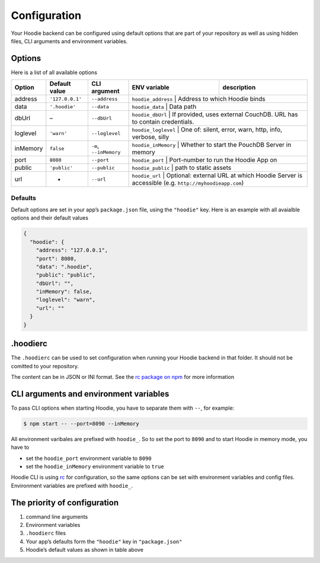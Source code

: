 Configuration
=============

Your Hoodie backend can be configured using default options that are part of
your repository as well as using hidden files, CLI arguments and environment variables.

Options
~~~~~~~

Here is a list of all available options

+------------+-------------------+-----------------------------------+-----------------------+-------------------------------------------------------------------------------------------------+
| Option     | Default value     | CLI argument                      | ENV variable          | description                                                                                     |
+============+===================+===================================+=======================+=================================================================================================+
| address    | ``'127.0.0.1'``   | ``--address``                     | ``hoodie_address``    | Address to which Hoodie binds                                                                   |
+------------+-------------------+-----------------------------------+------------+------------------------------------------------------------------------------------------------------------+
| data       | ``'.hoodie'``     | ``--data``                        | ``hoodie_data``       | Data path                                                                                       |
+------------+-------------------+-----------------------------------+------------+------------------------------------------------------------------------------------------------------------+
| dbUrl      | –                 | ``--dbUrl``                       | ``hoodie_dbUrl``      | If provided, uses external CouchDB. URL has to contain credentials.                             |
+------------+-------------------+-----------------------------------+------------+------------------------------------------------------------------------------------------------------------+
| loglevel   | ``'warn'``        | ``--loglevel``                    | ``hoodie_loglevel``   | One of: silent, error, warn, http, info, verbose, silly                                         |
+------------+-------------------+-----------------------------------+------------+------------------------------------------------------------------------------------------------------------+
| inMemory   | ``false``         | ``-m``, ``--inMemory``            | ``hoodie_inMemory``   | Whether to start the PouchDB Server in memory                                                   |
+------------+-------------------+-----------------------------------+------------+------------------------------------------------------------------------------------------------------------+
| port       | ``8080``          | ``--port``                        | ``hoodie_port``       | Port-number to run the Hoodie App on                                                            |
+------------+-------------------+-----------------------------------+------------+------------------------------------------------------------------------------------------------------------+
| public     | ``'public'``      | ``--public``                      | ``hoodie_public``     | path to static assets                                                                           |
+------------+-------------------+-----------------------------------+------------+------------------------------------------------------------------------------------------------------------+
| url        | -                 | ``--url``                         | ``hoodie_url``        | Optional: external URL at which Hoodie Server is accessible (e.g. ``http://myhoodieapp.com``)   |
+------------+-------------------+-----------------------------------+-----------------------+-------------------------------------------------------------------------------------------------+

Defaults
--------

Default options are set in your app’s ``package.json`` file, using the
``"hoodie"`` key. Here is an example with all avaialble options and their
default values

.. code:: json

    {
      "hoodie": {
        "address": "127.0.0.1",
        "port": 8080,
        "data": ".hoodie",
        "public": "public",
        "dbUrl": "",
        "inMemory": false,
        "loglevel": "warn",
        "url": ""
      }
    }

.hoodierc
~~~~~~~~~

The ``.hoodierc`` can be used to set configuration when running your Hoodie
backend in that folder. It should not be comitted to your repository.

The content can be in JSON or INI format. See the `rc package on npm <https://www.npmjs.com/package/rc>`__
for more information

CLI arguments and environment variables
~~~~~~~~~~~~~~~~~~~~~~~~~~~~~~~~~~~~~~~

To pass CLI options when starting Hoodie, you have to separate them with ``--``, for example:

.. code:: bash

    $ npm start -- --port=8090 --inMemory

All environment varibales are prefixed with ``hoodie_``. So to set the port to
``8090`` and to start Hoodie in memory mode, you have to

- set the ``hoodie_port`` environment variable to ``8090``
- set the ``hoodie_inMemory`` environment variable to ``true``

Hoodie CLI is using `rc <https://www.npmjs.com/package/rc>`__ for configuration,
so the same options can be set with environment variables and config files.
Environment variables are prefixed with ``hoodie_``.

The priority of configuration
~~~~~~~~~~~~~~~~~~~~~~~~~~~~~

1. command line arguments
2. Environment variables
3. ``.hoodierc`` files
4. Your app’s defaults form the ``"hoodie"`` key in ``"package.json"``
5. Hoodie’s default values as shown in table above
